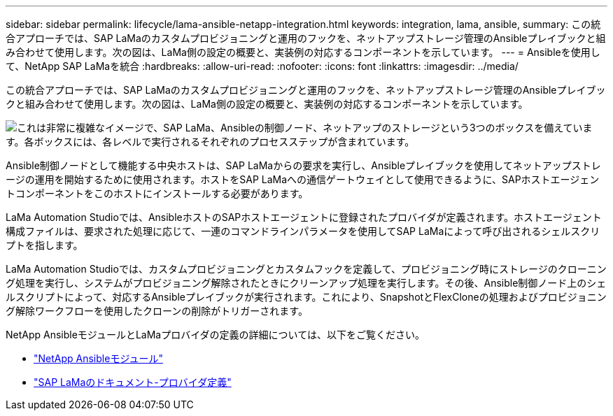 ---
sidebar: sidebar 
permalink: lifecycle/lama-ansible-netapp-integration.html 
keywords: integration, lama, ansible, 
summary: この統合アプローチでは、SAP LaMaのカスタムプロビジョニングと運用のフックを、ネットアップストレージ管理のAnsibleプレイブックと組み合わせて使用します。次の図は、LaMa側の設定の概要と、実装例の対応するコンポーネントを示しています。 
---
= Ansibleを使用して、NetApp SAP LaMaを統合
:hardbreaks:
:allow-uri-read: 
:nofooter: 
:icons: font
:linkattrs: 
:imagesdir: ../media/


[role="lead"]
この統合アプローチでは、SAP LaMaのカスタムプロビジョニングと運用のフックを、ネットアップストレージ管理のAnsibleプレイブックと組み合わせて使用します。次の図は、LaMa側の設定の概要と、実装例の対応するコンポーネントを示しています。

image:lama-ansible-image6.png["これは非常に複雑なイメージで、SAP LaMa、Ansibleの制御ノード、ネットアップのストレージという3つのボックスを備えています。各ボックスには、各レベルで実行されるそれぞれのプロセスステップが含まれています。"]

Ansible制御ノードとして機能する中央ホストは、SAP LaMaからの要求を実行し、Ansibleプレイブックを使用してネットアップストレージの運用を開始するために使用されます。ホストをSAP LaMaへの通信ゲートウェイとして使用できるように、SAPホストエージェントコンポーネントをこのホストにインストールする必要があります。

LaMa Automation Studioでは、AnsibleホストのSAPホストエージェントに登録されたプロバイダが定義されます。ホストエージェント構成ファイルは、要求された処理に応じて、一連のコマンドラインパラメータを使用してSAP LaMaによって呼び出されるシェルスクリプトを指します。

LaMa Automation Studioでは、カスタムプロビジョニングとカスタムフックを定義して、プロビジョニング時にストレージのクローニング処理を実行し、システムがプロビジョニング解除されたときにクリーンアップ処理を実行します。その後、Ansible制御ノード上のシェルスクリプトによって、対応するAnsibleプレイブックが実行されます。これにより、SnapshotとFlexCloneの処理およびプロビジョニング解除ワークフローを使用したクローンの削除がトリガーされます。

NetApp AnsibleモジュールとLaMaプロバイダの定義の詳細については、以下をご覧ください。

* https://www.ansible.com/integrations/infrastructure/netapp["NetApp Ansibleモジュール"^]
* https://help.sap.com/doc/700f9a7e52c7497cad37f7c46023b7ff/3.0.11.0/en-US/bf6b3e43340a4cbcb0c0f3089715c068.html["SAP LaMaのドキュメント-プロバイダ定義"^]

